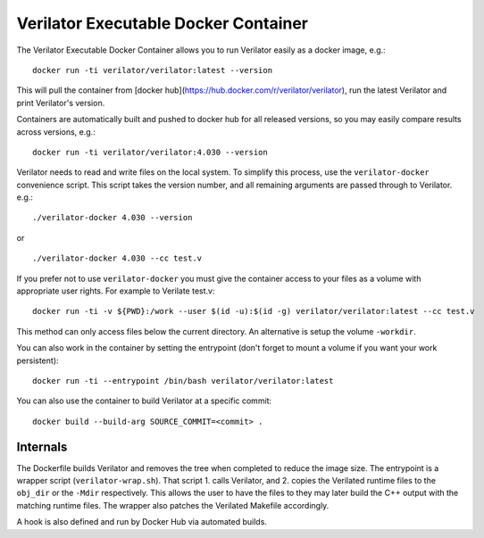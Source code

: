 .. Copyright 2003-2024 by Wilson Snyder.
.. SPDX-License-Identifier: LGPL-3.0-only OR Artistic-2.0

Verilator Executable Docker Container
=====================================

The Verilator Executable Docker Container allows you to run Verilator
easily as a docker image, e.g.:

::

   docker run -ti verilator/verilator:latest --version

This will pull the container from [docker hub](https://hub.docker.com/r/verilator/verilator), run the latest Verilator and print
Verilator's version.

Containers are automatically built and pushed to docker hub for all released versions, so you may
easily compare results across versions, e.g.:

::

   docker run -ti verilator/verilator:4.030 --version

Verilator needs to read and write files on the local system. To simplify
this process, use the ``verilator-docker`` convenience script. This script
takes the version number, and all remaining arguments are passed through to
Verilator. e.g.:

::

   ./verilator-docker 4.030 --version

or

::

   ./verilator-docker 4.030 --cc test.v

If you prefer not to use ``verilator-docker`` you must give the container
access to your files as a volume with appropriate user rights.  For example
to Verilate test.v:

::

   docker run -ti -v ${PWD}:/work --user $(id -u):$(id -g) verilator/verilator:latest --cc test.v

This method can only access files below the current directory. An
alternative is setup the volume ``-workdir``.

You can also work in the container by setting the entrypoint (don't forget
to mount a volume if you want your work persistent):

::

   docker run -ti --entrypoint /bin/bash verilator/verilator:latest

You can also use the container to build Verilator at a specific commit:

::

   docker build --build-arg SOURCE_COMMIT=<commit> .


Internals
---------

The Dockerfile builds Verilator and removes the tree when completed to
reduce the image size. The entrypoint is a wrapper script
(``verilator-wrap.sh``). That script 1. calls Verilator, and 2. copies the
Verilated runtime files to the ``obj_dir`` or the ``-Mdir``
respectively. This allows the user to have the files to they may later
build the C++ output with the matching runtime files. The wrapper also
patches the Verilated Makefile accordingly.

A hook is also defined and run by Docker Hub via automated builds.

